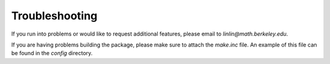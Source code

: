 .. _pageTrouble:

Troubleshooting
===============

If you run into problems or would like to request additional features,
please email to `linlin@math.berkeley.edu`. 

If you are having problems building the package, please
make sure to attach the `make.inc` file. An example of this file can be
found in the `config` directory.
